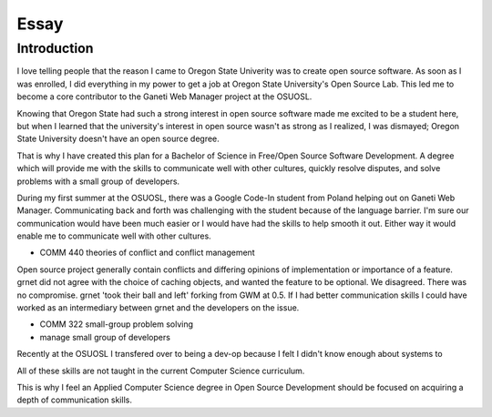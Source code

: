 =====
Essay
=====

------------
Introduction
------------

I love telling people that the reason I came to Oregon State Univerity
was to create open source software. As soon as I was enrolled, I did
everything in my power to get a job at Oregon State University's Open
Source Lab. This led me to become a core contributor to the Ganeti Web
Manager project at the OSUOSL.

Knowing that Oregon State had such a strong interest in open source
software made me excited to be a student here, but  when I learned that
the university's interest in open source wasn't as strong as I realized,
I was dismayed; Oregon State University doesn't have an open source
degree.

That is why I have created this plan for a Bachelor of Science in
Free/Open Source Software Development. A degree which will provide me
with the skills to communicate well with other cultures, quickly resolve
disputes, and solve problems with a small group of developers.

During my first summer at the OSUOSL, there was a Google Code-In student
from Poland helping out on Ganeti Web Manager. Communicating back and
forth was challenging with the student because of the language barrier.
I'm sure our
communication would have been much easier or I would have had the
skills to help smooth it out. Either way it would enable me to
communicate well with other cultures.


- COMM 440 theories of conflict and conflict management

Open source project generally contain conflicts and differing opinions
of implementation or importance of a feature. grnet did not agree with
the choice of caching objects, and wanted the feature to be optional. We
disagreed. There was no compromise. grnet 'took their ball and left'
forking from GWM at 0.5. If I had better communication skills I could
have worked as an intermediary between grnet and the developers on the
issue. 

- COMM 322 small-group problem solving 
- manage small group of developers

Recently at the OSUOSL I transfered over to being a dev-op because I
felt I didn't know enough about systems to 


All of these skills are not taught in the current Computer Science
curriculum. 

This is why I feel an Applied Computer Science degree in Open Source 
Development should be focused on acquiring a depth of communication 
skills. 


